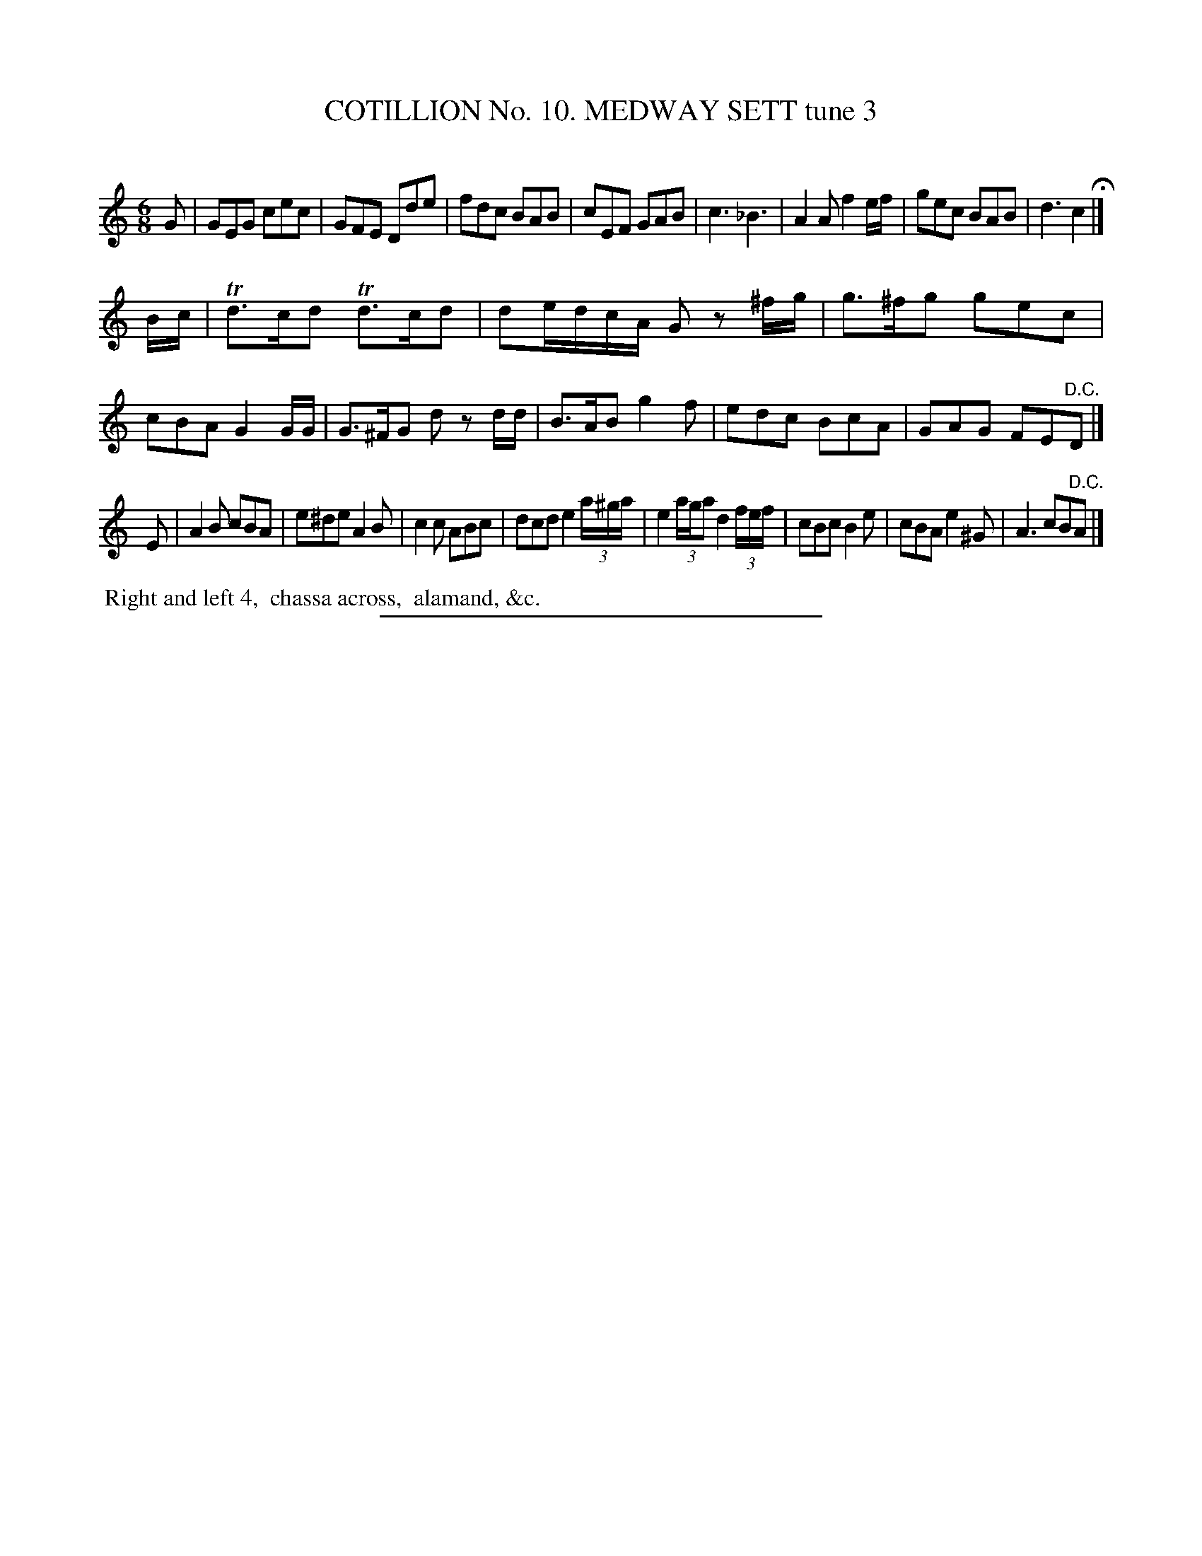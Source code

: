 X: 30963
T: COTILLION No. 10. MEDWAY SETT tune 3
C:
%R: jig
B: Elias Howe "The Musician's Companion" Part 3 1844 p.96 #3
S: http://imslp.org/wiki/The_Musician's_Companion_(Howe,_Elias)
Z: 2015 John Chambers <jc:trillian.mit.edu>
M: 6/8
L: 1/8
K: C
% - - - - - - - - - - - - - - - - - - - - - - - - - - - - -
G |\
GEG cec | GFE Dde | fdc BAB | cEF GAB |\
c3 _B3 | A2A f2e/f/ | gec BAB | d3 c2 H|]
B/c/ |\
Td>cd Td>cd | de/d/c/A/ Gz ^f/g/ | g>^fg gec | cBA G2G/G/ |\
G>^FG dz d/d/ | B>AB g2f | edc BcA | GAG FE"^D.C."D |]
E |\
A2B cBA | e^de A2B | c2c ABc | dcd e2 (3a/^g/a/ |\
e2 (3a/g/a d2 (3f/e/f/ | cBc B2e | cBA e2^G | A3 cB"^D.C."A |]
% - - - - - - - - - - Dance description - - - - - - - - - -
%%begintext align
%% Right and left 4,
%% chassa across,
%% alamand, &c.
%%endtext
% - - - - - - - - - - - - - - - - - - - - - - - - - - - - -
%%sep 1 1 300
